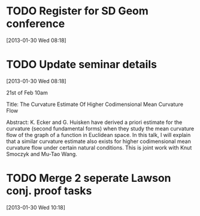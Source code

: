 #+FILETAGS: REFILE
* TODO Register for SD Geom conference
  :LOGBOOK:
  :END:
  :PROPERTIES:
  :ID:       2350dd28-f465-44bd-a9ec-e9f3e77df37b
  :END:
[2013-01-30 Wed 08:18]
* TODO Update seminar details
  :LOGBOOK:
  CLOCK: [2013-01-30 Wed 08:18]--[2013-01-30 Wed 08:20] =>  0:02
  :END:
  :PROPERTIES:
  :ID:       1fe1aaa1-68c1-4ecf-ac07-e5082bc874e0
  :END:
[2013-01-30 Wed 08:18]

 21st of Feb 10am

Title: The Curvature Estimate Of Higher Codimensional Mean Curvature Flow

Abstract: K. Ecker and G. Huisken have derived a priori estimate for the
curvature (second fundamental forms) when they study the mean curvature
flow of the graph of a function in Euclidean space. In this talk, I will explain
that a similar curvature estimate also exists for higher codimensional mean
curvature flow under certain natural conditions. This is joint work with
Knut Smoczyk and Mu-Tao Wang.
* TODO Merge 2 seperate Lawson conj. proof tasks
  :LOGBOOK:
  :END:
  :PROPERTIES:
  :ID:       72227d07-1ec5-4d1e-8cd3-66c8db3996b4
  :END:
[2013-01-30 Wed 10:18]

